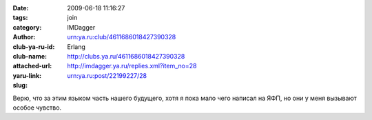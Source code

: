 

:date: 2009-06-18 11:16:27
:tags: 
:category: join
:author: IMDagger
:club-ya-ru-id: urn:ya.ru:club/4611686018427390328
:club-name: Erlang
:attached-url: http://clubs.ya.ru/4611686018427390328
:yaru-link: http://imdagger.ya.ru/replies.xml?item_no=28
:slug: urn:ya.ru:post/22199227/28

Верю, что за этим языком часть нашего будущего, хотя я пока мало чего
написал на ЯФП, но они у меня вызывают особое чувство.

